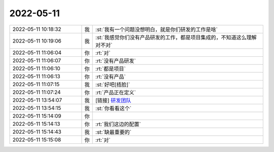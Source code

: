 2022-05-11
-------------

.. list-table::
   :widths: 25, 1, 60

   * - 2022-05-11 10:18:32
     - 我
     - :st:`我有一个问题没想明白，就是你们研发的工作是啥`
   * - 2022-05-11 10:19:06
     - 我
     - :st:`我感觉你们没有产品研发的工作，都是项目集成的，不知道这么理解对不对`
   * - 2022-05-11 11:06:04
     - 你
     - :rt:`对`
   * - 2022-05-11 11:06:07
     - 你
     - :rt:`没有产品研发`
   * - 2022-05-11 11:06:10
     - 你
     - :rt:`都是项目`
   * - 2022-05-11 11:06:13
     - 你
     - :rt:`没有产品`
   * - 2022-05-11 11:07:15
     - 我
     - :st:`好吧[捂脸]`
   * - 2022-05-11 11:07:24
     - 你
     - :rt:`产品正在定义`
   * - 2022-05-11 13:54:07
     - 我
     - [链接] `研发团队 <http://mp.weixin.qq.com/s?__biz=MjM5Njk2Mzg0MQ==&mid=2651076424&idx=1&sn=4c0675c215a01e151f555ee382787071&chksm=bd11a4268a662d30302c430401bd81f5d502ef4f74004d6087599aa1d742f8517c04400736ea&mpshare=1&scene=1&srcid=0511bpuxwWLeJSKLUS9CH5Kb&sharer_sharetime=1652248444837&sharer_shareid=0066c25a0cd5fc8dabc88cb98618e4cc#rd>`_
   * - 2022-05-11 13:54:15
     - 我
     - :st:`你看看这个`
   * - 2022-05-11 15:14:09
     - 你
     - .. image:: /images/394749.jpg
          :width: 100px
   * - 2022-05-11 15:14:13
     - 你
     - :rt:`我们这边的配置`
   * - 2022-05-11 15:14:43
     - 我
     - :st:`缺最重要的`
   * - 2022-05-11 15:15:08
     - 你
     - :rt:`对`